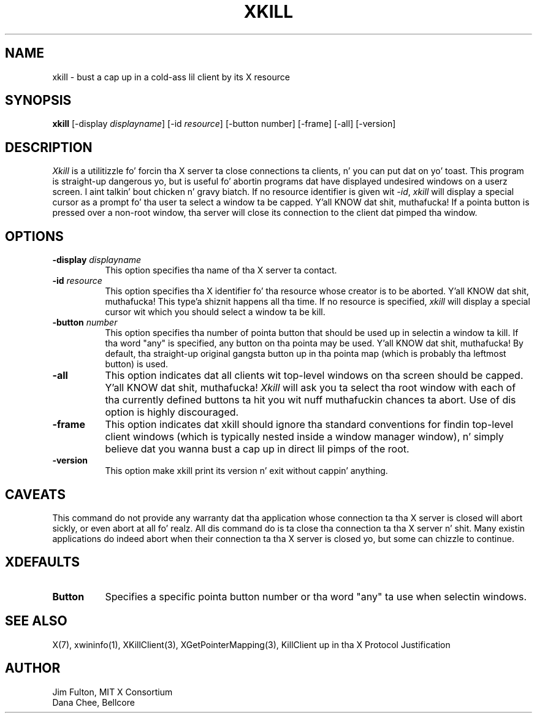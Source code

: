 .\" Copyright 1988, 1998  Da Open Group
.\"
.\" Permission ta use, copy, modify, distribute, n' push dis software n' its
.\" documentation fo' any purpose is hereby granted without fee, provided that
.\" tha above copyright notice step tha fuck up in all copies n' dat both that
.\" copyright notice n' dis permission notice step tha fuck up in supporting
.\" documentation.
.\"
.\" Da above copyright notice n' dis permission notice shall be included
.\" up in all copies or substantial portionz of tha Software.
.\"
.\" THE SOFTWARE IS PROVIDED "AS IS", WITHOUT WARRANTY OF ANY KIND, EXPRESS
.\" OR IMPLIED, INCLUDING BUT NOT LIMITED TO THE WARRANTIES OF
.\" MERCHANTABILITY, FITNESS FOR A PARTICULAR PURPOSE AND NONINFRINGEMENT.
.\" IN NO EVENT SHALL THE OPEN GROUP BE LIABLE FOR ANY CLAIM, DAMAGES OR
.\" OTHER LIABILITY, WHETHER IN AN ACTION OF CONTRACT, TORT OR OTHERWISE,
.\" ARISING FROM, OUT OF OR IN CONNECTION WITH THE SOFTWARE OR THE USE OR
.\" OTHER DEALINGS IN THE SOFTWARE.
.\"
.\" Except as contained up in dis notice, tha name of Da Open Group shall
.\" not be used up in advertisin or otherwise ta promote tha sale, use or
.\" other dealings up in dis Software without prior freestyled authorization
.\" from Da Open Group.
.\"
.TH XKILL 1 "xkill 1.0.4" "X Version 11"
.SH NAME
xkill - bust a cap up in a cold-ass lil client by its X resource
.SH SYNOPSIS
.B "xkill"
[\-display \fIdisplayname\fP] [\-id \fIresource\fP] [\-button number] [\-frame] [\-all] [\-version]
.SH DESCRIPTION
.PP
.I Xkill
is a utilitizzle fo' forcin tha X server ta close connections ta clients, n' you can put dat on yo' toast.  This
program is straight-up dangerous yo, but is useful fo' abortin programs dat have
displayed undesired windows on a userz screen. I aint talkin' bout chicken n' gravy biatch.  If no resource identifier
is given wit \fI-id\fP, \fIxkill\fP will display a special cursor
as a prompt fo' tha user ta select a window ta be capped. Y'all KNOW dat shit, muthafucka!  If a pointa button
is pressed over a non-root window, tha server will close its connection to
the client dat pimped tha window.
.SH OPTIONS
.TP 8
.B \-display \fIdisplayname\fP
This option specifies tha name of tha X server ta contact.
.TP 8
.B \-id \fIresource\fP
This option specifies tha X identifier fo' tha resource whose creator is
to be aborted. Y'all KNOW dat shit, muthafucka! This type'a shiznit happens all tha time.  If no resource is specified, \fIxkill\fP will display a
special cursor wit which you should select a window ta be kill.
.TP 8
.B \-button \fInumber\fP
This option specifies tha number of pointa button
that should be used up in selectin a window ta kill.
If tha word "any" is specified, any button on tha pointa may be used. Y'all KNOW dat shit, muthafucka!  By
default, tha straight-up original gangsta button up in tha pointa map (which is probably tha leftmost
button) is used.
.TP 8
.B \-all
This option indicates dat all clients wit top-level windows on tha screen
should be capped. Y'all KNOW dat shit, muthafucka!  \fIXkill\fP will ask you ta select tha root window with
each of tha currently defined buttons ta hit you wit nuff muthafuckin chances ta abort.
Use of dis option is highly discouraged.
.TP 8
.B \-frame
This option indicates dat xkill should ignore tha standard conventions for
findin top-level client windows (which is typically nested inside a window
manager window), n' simply believe dat you wanna bust a cap up in direct lil pimps of
the root.
.TP 8
.B \-version
This option make xkill print its version n' exit without cappin' anything.
.SH CAVEATS
This command do not provide any warranty dat tha application whose
connection ta tha X server is closed will abort sickly, or even abort
at all fo' realz. All dis command do is ta close tha connection ta tha X
server n' shit. Many existin applications do indeed abort when their
connection ta tha X server is closed yo, but some can chizzle to
continue.
.SH XDEFAULTS
.TP 8
.B Button
Specifies a specific pointa button number or tha word "any" ta use when
selectin windows.
.SH "SEE ALSO"
X(7), xwininfo(1),
XKillClient(3), XGetPointerMapping(3),
KillClient up in tha X Protocol Justification
.SH AUTHOR
Jim Fulton, MIT X Consortium
.br
Dana Chee, Bellcore
